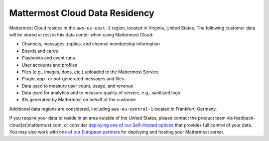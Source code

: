 Mattermost Cloud Data Residency
===============================

Mattermost Cloud resides in the ``aws-us-east-1`` region, located in Virginia, United States. The following customer data will be stored at rest in this data center when using Mattermost Cloud:

- Channels, messages, replies, and channel membership information
- Boards and cards
- Playbooks and event runs
- User accounts and profiles 
- Files (e.g., images, docs, etc.) uploaded to the Mattermost Service
- Plugin, app- or bot-generated messages and files
- Data used to measure user count, usage, and revenue
- Data used for analytics and to measure quality of service, e.g., sanitized logs
- IDs generated by Mattermost on behalf of the customer

Additional data regions are considered, including ``aws-eu-central-1`` located in Frankfurt, Germany.

If you require your data to reside in an area outside of the United States, please contact the product team via feedback-cloud[at]mattermost.com, or consider `deploying one of our Self-Hosted options <https://mattermost.com/deploy>`_ that provides full control of your data. You may also work with `one of our European partners <https://mattermost.com/partners>`_ for deploying and hosting your Mattermost server.
